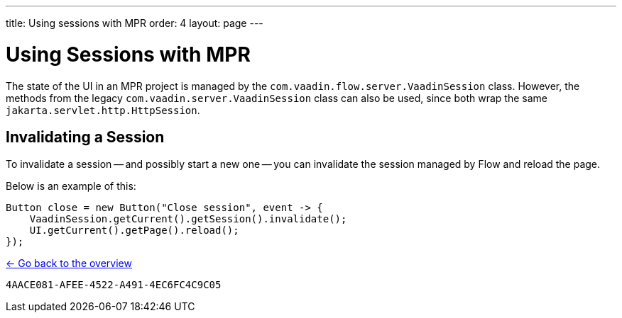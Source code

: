 ---
title: Using sessions with MPR
order: 4
layout: page
---

= Using Sessions with MPR

The state of the UI in an MPR project is managed by the `com.vaadin.flow.server.VaadinSession` class. However, the methods from the legacy `com.vaadin.server.VaadinSession` class can also be used, since both wrap the same `jakarta.servlet.http.HttpSession`.

== Invalidating a Session

To invalidate a session -- and possibly start a new one -- you can invalidate the session managed by Flow and reload the page.

Below is an example of this:

[source,java]
----
Button close = new Button("Close session", event -> {
    VaadinSession.getCurrent().getSession().invalidate();
    UI.getCurrent().getPage().reload();
});
----

<<../overview#,<- Go back to the overview>>


[discussion-id]`4AACE081-AFEE-4522-A491-4EC6FC4C9C05`
